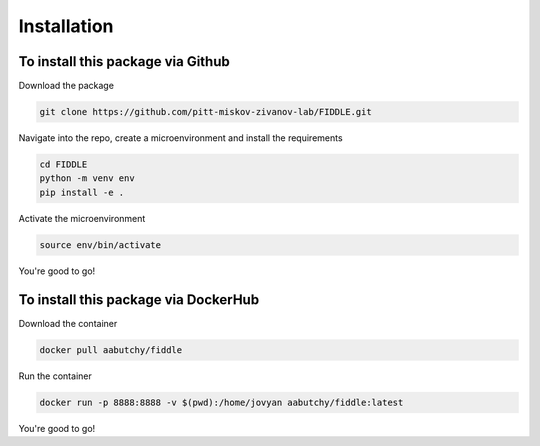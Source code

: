 Installation
============

To install this package via Github
----------------------------------

Download the package

.. code-block:: bash

 git clone https://github.com/pitt-miskov-zivanov-lab/FIDDLE.git

Navigate into the repo, create a microenvironment and install the requirements

.. code-block:: bash

 cd FIDDLE
 python -m venv env
 pip install -e .

Activate the microenvironment

.. code-block:: bash

 source env/bin/activate

You're good to go!

To install this package via DockerHub
-------------------------------------

Download the container

.. code-block:: bash

 docker pull aabutchy/fiddle

Run the container

.. code-block:: bash

 docker run -p 8888:8888 -v $(pwd):/home/jovyan aabutchy/fiddle:latest

You're good to go!
